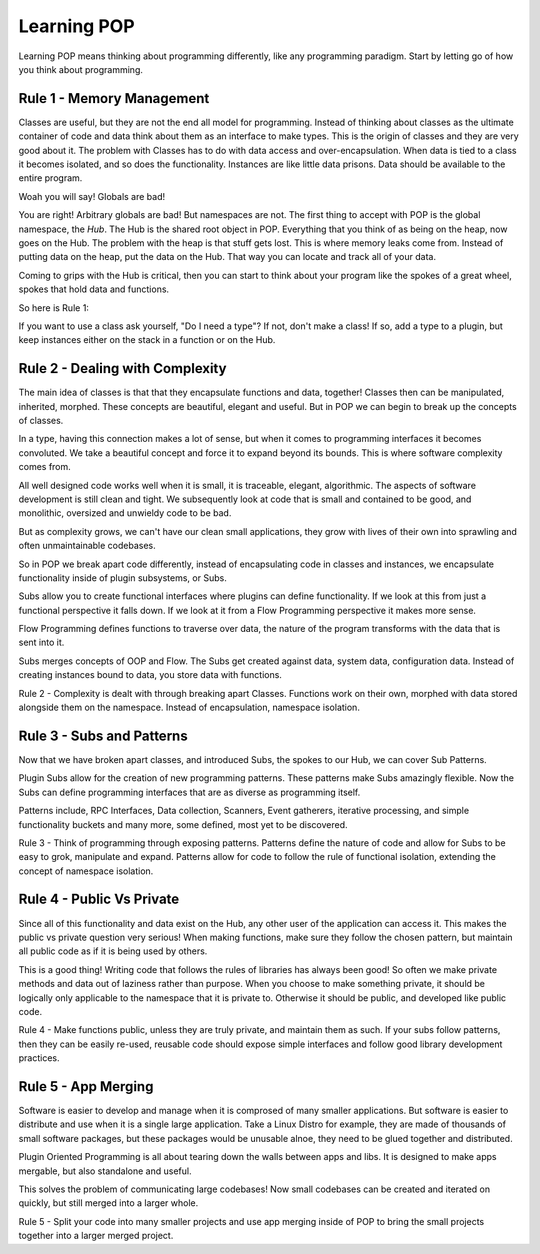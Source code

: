 .. _learning_POP:

============
Learning POP
============

Learning POP means thinking about programming differently, like any
programming paradigm. Start by letting go of how you think about programming.

Rule 1 - Memory Management
==========================

Classes are useful, but they are not the end all model for programming. Instead
of thinking about classes as the ultimate container of code and data think about
them as an interface to make types. This is the origin of classes and they are
very good about it. The problem with Classes has to do with data access
and over-encapsulation. When data is tied to a class it becomes isolated, and
so does the functionality. Instances are like little data prisons. Data should
be available to the entire program.

Woah you will say! Globals are bad!

You are right! Arbitrary globals are bad! But namespaces are not. The first
thing to accept with POP is the global namespace, the `Hub`. The Hub is the
shared root object in POP. Everything that you think of as being on the
heap, now goes on the Hub. The problem with the heap is that stuff gets lost.
This is where memory leaks come from. Instead of putting data on the heap,
put the data on the Hub. That way you can locate and track all of your data.

Coming to grips with the Hub is critical, then you can start to think about
your program like the spokes of a great wheel, spokes that hold data and functions.

So here is Rule 1:

If you want to use a class ask yourself, "Do I need a type"?
If not, don't make a class! If so, add a type to a plugin, but keep instances
either on the stack in a function or on the Hub.

Rule 2 - Dealing with Complexity
================================

The main idea of classes is that that they encapsulate functions and data, together!
Classes then can be manipulated, inherited, morphed. These concepts are beautiful,
elegant and useful. But in POP we can begin to break up the concepts of classes.

In a type, having this connection makes a lot of sense, but when it comes to programming
interfaces it becomes convoluted. We take a beautiful concept and force it to expand
beyond its bounds. This is where software complexity comes from.

All well designed code works well when it is small, it is traceable, elegant, algorithmic.
The aspects of software development is still clean and tight. We subsequently look at
code that is small and contained to be good, and monolithic, oversized and unwieldy code
to be bad.

But as complexity grows, we can't have our clean small applications, they grow with
lives of their own into sprawling and often unmaintainable codebases.

So in POP we break apart code differently, instead of encapsulating code in classes
and instances, we encapsulate functionality inside of plugin subsystems, or Subs.

Subs allow you to create functional interfaces where plugins can define functionality.
If we look at this from just a functional perspective it falls down. If we look at it
from a Flow Programming perspective it makes more sense.

Flow Programming defines functions to traverse over data, the nature of the program
transforms with the data that is sent into it.

Subs merges concepts of OOP and Flow. The Subs get created against data, system data,
configuration data. Instead of creating instances bound to data, you store data with
functions.

Rule 2 - Complexity is dealt with through breaking apart Classes. Functions work
on their own, morphed with data stored alongside them on the namespace. Instead of
encapsulation, namespace isolation.

Rule 3 - Subs and Patterns
==========================

Now that we have broken apart classes, and introduced Subs, the spokes to our Hub,
we can cover Sub Patterns.

Plugin Subs allow for the creation of new programming patterns. These patterns make
Subs amazingly flexible. Now the Subs can define programming interfaces that are
as diverse as programming itself.

Patterns include, RPC Interfaces, Data collection, Scanners, Event gatherers,
iterative processing, and simple functionality buckets and many more, some defined,
most yet to be discovered.

Rule 3 - Think of programming through exposing patterns. Patterns define the nature
of code and allow for Subs to be easy to grok, manipulate and expand. Patterns
allow for code to follow the rule of functional isolation, extending the concept
of namespace isolation.

Rule 4 - Public Vs Private
==========================

Since all of this functionality and data exist on the Hub, any other user of the
application can access it. This makes the public vs private question very serious!
When making functions, make sure they follow the chosen pattern, but maintain
all public code as if it is being used by others.

This is a good thing! Writing code that follows the rules of libraries has always
been good! So often we make private methods and data out of laziness rather than
purpose. When you choose to make something private, it should be logically only
applicable to the namespace that it is private to. Otherwise it should be public,
and developed like public code.

Rule 4 - Make functions public, unless they are truly private, and maintain them
as such. If your subs follow patterns, then they can be easily re-used, reusable
code should expose simple interfaces and follow good library development practices.

Rule 5 - App Merging
====================

Software is easier to develop and manage when it is comprosed of many smaller
applications. But software is easier to distribute and use when it is a single large
application. Take a Linux Distro for example, they are made of thousands of small
software packages, but these packages would be unusable alnoe, they need to be
glued together and distributed.

Plugin Oriented Programming is all about tearing down the walls between apps and
libs. It is designed to make apps mergable, but also standalone and useful.

This solves the problem of communicating large codebases! Now small codebases can
be created and iterated on quickly, but still merged into a larger whole.

Rule 5 - Split your code into many smaller projects and use app merging inside of
POP to bring the small projects together into a larger merged project.
